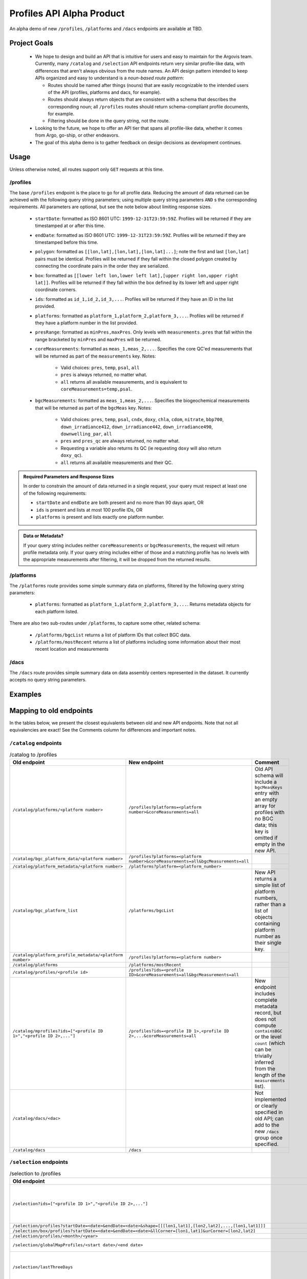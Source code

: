 Profiles API Alpha Product
==========================

An alpha demo of new ``/profiles``, ``/platforms`` and ``/dacs`` endpoints are available at TBD.

Project Goals
-------------

 - We hope to design and build an API that is intuitive for users and easy to maintain for the Argovis team. Currently, many ``/catalog`` and ``/selection`` API endpoints return very similar profile-like data, with differences that aren't always obvious from the route names. An API design pattern intended to keep APIs organized and easy to understand is a *noun-based route pattern*:

   - Routes should be named after things (nouns) that are easily recognizable to the intended users of the API (profiles, platforms and dacs, for example).
   - Routes should always return objects that are consistent with a schema that describes the corresponding noun; all ``/profiles`` routes should return schema-compliant profile documents, for example.
   - Filtering should be done in the query string, not the route.
 - Looking to the future, we hope to offer an API tier that spans all profile-like data, whether it comes from Argo, go-ship, or other endeavors.
 - The goal of this alpha demo is to gather feedback on design decisions as development continues.

Usage
-----

Unless otherwise noted, all routes support only ``GET`` requests at this time.

/profiles
+++++++++

The base ``/profiles`` endpoint is the place to go for all profile data. Reducing the amount of data returned can be achieved with the following query string parameters; using multiple query string parameters ``AND`` s the corresponding requirements. All parameters are optional, but see the note below about limiting response sizes.

 - ``startDate``: formatted as ISO 8601 UTC: ``1999-12-31T23:59:59Z``. Profiles will be returned if they are timestamped at or after this time.
 - ``endDate``: formatted as ISO 8601 UTC: ``1999-12-31T23:59:59Z``. Profiles will be returned if they are timestamped before this time.
 - ``polygon``: formatted as ``[[lon,lat],[lon,lat],[lon,lat]...]``; note the first and last ``[lon,lat]`` pairs must be identical. Profiles will be returned if they fall within the closed polygon created by connecting the coordinate pairs in the order they are serialized.
 - ``box``: formatted as ``[[lower left lon,lower left lat],[upper right lon,upper right lat]]``. Profiles will be returned if they fall within the box defined by its lower left and upper right coordinate corners.
 - ``ids``: formatted as ``id_1,id_2,id_3,...``. Profiles will be returned if they have an ID in the list provided.
 - ``platforms``: formatted as ``platform_1,platform_2,platform_3,...``. Profiles will be returned if they have a platform number in the list provided.
 - ``presRange``: formatted as ``minPres,maxPres``. Only levels with ``measurements.pres``  that fall within the range bracketed by ``minPres`` and ``maxPres`` will be returned.
 - ``coreMeasurements``: formatted as ``meas_1,meas_2,...``. Specifies the core QC'ed measurements that will be returned as part of the ``measurements`` key. Notes:

     - Valid choices: ``pres``, ``temp``, ``psal``, ``all``
     - ``pres`` is always returned, no matter what.
     - ``all`` returns all available measurements, and is equivalent to ``coreMeasurements=temp,psal``. 
 - ``bgcMeasurements``: formatted as ``meas_1,meas_2,...``. Specifies the biogeochemical measurements that will be returned as part of the ``bgcMeas`` key. Notes:

     - Valid choices: ``pres``, ``temp``, ``psal``, ``cndx``, ``doxy``, ``chla``, ``cdom``, ``nitrate``, ``bbp700``, ``down_irradiance412``, ``down_irradiance442``, ``down_irradiance490``, ``downwelling_par``, ``all``
     - ``pres`` and ``pres_qc`` are always returned, no matter what.
     - Requesting a variable also returns its QC (ie requesting ``doxy`` will also return ``doxy_qc``).
     - ``all`` returns all available measurements and their QC.

.. admonition:: Required Parameters and Response Sizes

   In order to constrain the amount of data returned in a single request, your query must respect at least one of the following requirements:

   - ``startDate`` and ``endDate`` are both present and no more than 90 days apart, OR
   - ``ids`` is present and lists at most 100 profile IDs, OR
   - ``platforms`` is present and lists exactly one platform number.

.. admonition:: Data or Metadata?

   If your query string includes neither ``coreMeasurements`` or ``bgcMeasurements``, the request will return profile metadata only. If your query string includes either of those and a matching profile has no levels with the appropriate measurements after filtering, it will be dropped from the returned results.

/platforms
++++++++++

The ``/platforms`` route provides some simple summary data on platforms, filtered by the following query string parameters:

 - ``platforms``: formatted as ``platform_1,platform_2,platform_3,...``. Returns metadata objects for each platform listed.


There are also two sub-routes under ``/platforms``, to capture some other, related schema:

 - ``/platforms/bgcList`` returns a list of platform IDs that collect BGC data.
 - ``/platforms/mostRecent`` returns a list of platforms including some information about their most recent location and measurements

/dacs
+++++

The ``/dacs`` route provides simple summary data on data assembly centers represented in the dataset. It currently accepts no query string parameters.

Examples
--------

Mapping to old endpoints
------------------------

In the tables below, we present the closest equivalents between old and new API endpoints. Note that not all equivalencies are exact! See the Comments column for differences and important notes.

``/catalog`` endpoints
++++++++++++++++++++++

.. list-table:: /catalog to /profiles
   :widths: 25 25 25
   :header-rows: 1

   * - Old endpoint
     - New endpoint
     - Comment
   * - ``/catalog/platforms/<platform number>``
     - ``/profiles?platforms=<platform number>&coreMeasurements=all``
     - Old API schema will include a ``bgcMeasKeys`` entry with an empty array for profiles with no BGC data; this key is omitted if empty in the new API.
   * - ``/catalog/bgc_platform_data/<platform number>``
     - ``/profiles?platforms=<platform number>&coreMeasurements=all&bgcMeasurements=all``
     - 
   * - ``/catalog/platform_metadata/<platform number>``
     - ``/platforms?platform=<platform_number>``
     - 
   * - ``/catalog/bgc_platform_list``
     - ``/platforms/bgcList``
     - New API returns a simple list of platform numbers, rather than a list of objects containing platform number as their single key.
   * - ``/catalog/platform_profile_metadata/<platform number>``
     - ``/profiles?platforms=<platform number>``
     -
   * - ``/catalog/platforms``
     - ``/platforms/mostRecent``
     - 
   * - ``/catalog/profiles/<profile id>``
     - ``/profiles?ids=<profile ID>&coreMeasurements=all&bgcMeasurements=all``
     - 
   * - ``/catalog/mprofiles?ids=["<profile ID 1>","<profile ID 2>,..."]``
     - ``/profiles?ids=<profile ID 1>,<profile ID 2>,...&coreMeasurements=all``
     - New endpoint includes complete metadata record, but does not compute ``containsBGC`` or the level ``count`` (which can be trivially inferred from the length of the ``measurements`` list).
   * - ``/catalog/dacs/<dac>``
     - 
     - Not implemented or clearly specified in old API; can add to the new ``/dacs`` group once specified.
   * - ``/catalog/dacs``
     - ``/dacs``
     - 

``/selection`` endpoints
++++++++++++++++++++++++

.. list-table:: /selection to /profiles
   :widths: 25 25 25
   :header-rows: 1

   * - Old endpoint
     - New endpoint
     - Comment
   * - ``/selection?ids=["<profile ID 1>","<profile ID 2>,..."]``
     - ``/profiles?ids=<profile ID 1>,<profile ID 2>,...&coreMeasurements=all``
     - New endpoint includes complete metadata record, but does not compute ``containsBGC`` or the level ``count`` (which can be trivially inferred from the length of the ``measurements`` list).
   * - ``/selection/profiles?startDate=<date>&endDate=<date>&shape=[[[lon1,lat1],[lon2,lat2],...,[lon1,lat1]]]``
     - ``/profiles?startDate=<date>&endDate=<date>&polygon=[[lon1,lat1],[lon2,lat2],...,[lon1,lat1]]&coreMeasurements=all``
     - 
   * - ``/selection/box/profiles?startDate=<date>&endDate=<date>&llCorner=[lon1,lat1]&urCorner=[lon2,lat2]``
     - ``/profiles?startDate=<date>&endDate=<date>&box=[[lon1,lat1],[lon2,lat2]]&coreMeasurements=all``
     - 
   * - ``/selection/profiles/<month>/<year>``
     - ``/profiles?startDate=<First of the month>&endDate=<First of the next month>``
     -
   * - ``/selection/globalMapProfiles/<start date>/<end date>``
     -
     - Not yet implemented, but coming soon in a map data API.
   * - ``/selection/lastThreeDays``
     - 
     - Will not be implemented; functionality is reproduced by specifiying the desired dates in ``/selection/globalMapProfiles/<start date>/<end date>``.
   * - ``/selecton/bgc_data_selection?startDate=<date>&endDate=<date>&shape=[[[lon1,lat1],[lon2,lat2],...,[lon1,lat1]]]&meas_1=<bgc1>&meas_2=<bgc2>``
     - ``/profiles?startDate=<date>&endDate=<date>&polygon=[[lon1,lat1],[lon2,lat2],...,[lon1,lat1]]&bgcMeausrements=<bgc1>,<bgc2>``
     - New endpoint includes complete metadata record.
   * - ``/selection/overview``
     - ``/profiles/overview``
     - 

Index Requirements
------------------

These endpoints require the following indexes be maintained over any collection of profiles:

 - ``date`` by decending order: ``/platforms`` extracts metadata from the most recent record for a given platform, and therefore requires date sorting; this breaks on the production database of 2M+ profiles, presumably beacuse it lacks the appropriate index.
 - ``geoLocation`` by ``2dsphere``: all requests for points within a region require this index.

The following indexes are strong nice-to-haves since they are valid search filters:

 - ``_id`` by ascending
 - ``platform_number`` by ascending

Outstanding Issues
------------------

This is far from a finished product! Feedback is encouraged, much more development is fothcoming. Below are some major categories of concerns identified so far.

Key Standardization
+++++++++++++++++++

Argo and goship data have similar but not identical names for some keys. Ideally, we would have a hierarchical schema for profile data:

 - *Common Mandatory Parameters* are parameters that every profile from every source must have. Examples are ``lat`` and ``lon``.
 - *Common Optional Parameters* are parameters that may or may not be included in a profile, but should have consistent naming and meaning across sources. An example is ``bgcMeas``.
 - *Origin-specific Parameters* are parameters unique to a data origin, like Argo or go-ship.

Constructed Keys
++++++++++++++++

The new ``/profiles`` endpoint is designed to search and return schema-compliant data - not do a lot of server-side processing. Therefore, some keys in the return schema the old endpoints created may not be present if they aren't part of the database schema itself. Let us know if this causes major problems; some of these keys can be easily reconstructed client-side from the existing return data and aren't really necessary, but others may be better done server-side as specialized API endpoints, which can be added. In general, good candidates for custom API endpoints are general-purpose computations that significantly reduce the amount of data needed to be transferred.

Some keys that appear sporadically in the database that might be good candidates for constructed insertion are ``bgcMeasKeys`` or ``containsBGC``, as well as ``isDeep``; on the other hand, ``/platforms/overview`` and its original predacessor expect ``containsBGC`` and ``isDeep`` to be present, so maybe they shouldn't be constructed, but enforced in the database schema.

Sorting
+++++++

The new API endpoints do not consider sort order in arrays they return, unless otherwise noted above; sorting can be added to any endpoint, but only when the overhead of index maintenance is justified on a case-by-case basis.



